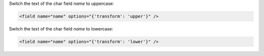 Switch the text of the char field `name` to uppercase:

.. code-block:: xml

    <field name="name" options="{'transform': 'upper'}" />

Switch the text of the char field `name` to lowercase:

.. code-block:: xml

    <field name="name" options="{'transform': 'lower'}" />
